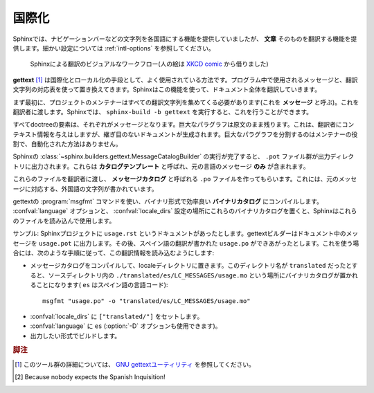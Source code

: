 .. _intl:

国際化
======

.. Internationalization
   ====================

.. versionadded:: 1.1

.. Complementary to translations provided for Sphinx-generated messages such as
   navigation bars, Sphinx provides mechanisms facilitating *document* translations
   in itself.  See the :ref:`intl-options` for details on configuration.

Sphinxでは、ナビゲーションバーなどの文字列を各国語にする機能を提供していましたが、 **文章** そのものを翻訳する機能を提供します。細かい設定については :ref:`intl-options` を参照してください。

.. figure:: translation.png
   :width: 100%

   Sphinxによる翻訳のビジュアルなワークフロー(人の絵は `XKCD comic <htt://xkcd.com/779/>`_ から借りました)

.. Workflow visualization of translations in Sphinx.  (The stick-figure is taken
   from an `XKCD comic <http://xkcd.com/779/>`_.)

.. **gettext** [1]_ is an established standard for internationalization and
   localization.  It naïvely maps messages in a program to a translated string.
   Sphinx uses these facilities to translate whole documents.

**gettext** [1]_ は国際化とローカル化の手段として、よく使用されている方法です。プログラム中で使用されるメッセージと、翻訳文字列の対応表を使って置き換えてきます。Sphinxはこの機能を使って、ドキュメント全体を翻訳していきます。

.. Initially project maintainers have to collect all translatable strings (also
   referred to as *messages*) to make them known to translators.  Sphinx extracts
   these through invocation of ``sphinx-build -b gettext``.

まず最初に、プロジェクトのメンテナーはすべての翻訳文字列を集めてくる必要があります(これを **メッセージ** と呼ぶ)。これを翻訳者に渡します。Sphinxでは、 ``sphinx-build -b gettext`` を実行すると、これを行うことができます。

.. Every single element in the doctree will end up in a single message which
   results in lists being equally split into different chunks while large
   paragraphs will remain as coarsely-grained as they were in the original
   document.  This grants seamless document updates while still providing a little
   bit of context for translators in free-text passages.  It is the maintainer's
   task to split up paragraphs which are too large as there is no sane automated
   way to do that.

すべてdoctreeの要素は、それぞれがメッセージとなります。巨大なパラグラフは原文のまま残ります。これは、翻訳者にコンテキスト情報を与えはしますが、継ぎ目のないドキュメントが生成されます。巨大なパラグラフを分割するのはメンテナーの役割で、自動化された方法はありません。

.. After Sphinx successfully ran the
   :class:`~sphinx.builders.gettext.MessageCatalogBuilder` you will find a collection
   of ``.pot`` files in your output directory.  These are **catalog templates**
   and contain messages in your original language *only*.

Sphinxの :class:`~sphinx.builders.gettext.MessageCatalogBuilder` の実行が完了すると、 ``.pot`` ファイル群が出力ディレクトリに出力されます。これらは **カタログテンプレート** と呼ばれ、元の言語のメッセージ **のみ** が含まれます。

.. They can be delivered to translators which will transform them to ``.po`` files
   --- so called **message catalogs** --- containing a mapping from the original
   messages to foreign-language strings.

これらのファイルを翻訳者に渡し、 **メッセージカタログ** と呼ばれる ``.po`` ファイルを作ってもらいます。これには、元のメッセージに対応する、外国語の文字列が書かれています。

.. Gettext compiles them into a binary format known as **binary catalogs** through
   :program:`msgfmt` for efficiency reasons.  If you make these files discoverable
   with :confval:`locale_dirs` for your :confval:`language`, Sphinx will pick them
   up automatically.

gettextの :program:`msgfmt` コマンドを使い、バイナリ形式で効率良い **バイナリカタログ** にコンパイルします。 :confval:`language` オプションと、 :confval:`locale_dirs` 設定の場所にこれらのバイナリカタログを置くと、Sphinxはこれらのファイルを読み込んで使用します。

.. An example: you have a document ``usage.rst`` in your Sphinx project.  The
   gettext builder will put its messages into ``usage.pot``.  Image you have
   Spanish translations [2]_ on your hands in ``usage.po`` --- for your builds to
   be translated you need to follow these instructions:

サンプル: Sphinxプロジェクトに ``usage.rst`` というドキュメントがあったとします。gettextビルダーはドキュメント中のメッセージを ``usage.pot`` に出力します。その後、スペイン語の翻訳が書かれた ``usage.po`` ができあがったとします。これを使う場合には、次のような手順に従って、この翻訳情報を読み込むようにします:

.. * Compile your message catalog to a locale directory, say ``translated``, so it
     ends up in ``./translated/es/LC_MESSAGES/usage.mo`` in your source directory
     (where ``es`` is the language code for Spanish.) :

* メッセージカタログをコンパイルして、localeディレクトリに置きます。このディレクトリ名が ``translated`` だったとすると、ソースディレクトリ内の ``./translated/es/LC_MESSAGES/usage.mo`` という場所にバイナリカタログが置かれることになります( ``es`` はスペイン語の言語コード)::

        msgfmt "usage.po" -o "translated/es/LC_MESSAGES/usage.mo"

.. * Set :confval:`locale_dirs` to ``["translated/"]``.
   * Set :confval:`language` to ``es`` (also possible via :option:`-D`).
   * Run your desired build.

* :confval:`locale_dirs` に ``["translated/"]`` をセットします。
* :confval:`language` に ``es`` (:option:`-D` オプションも使用できます)。
* 出力したい形式でビルドします。


.. 
   .. rubric:: Footnotes

   .. [1] See the `GNU gettext utilites
          <http://www.gnu.org/software/gettext/manual/gettext.html#Introduction>`_
          for details on that software suite.
   .. [2] Because nobody expects the Spanish Inquisition!

.. rubric:: 脚注

.. [1] このツール群の詳細については、 `GNU gettextユーティリティ
       <http://www.gnu.org/software/gettext/manual/gettext.html#Introduction>`_
       を参照してください。
.. [2] Because nobody expects the Spanish Inquisition!
